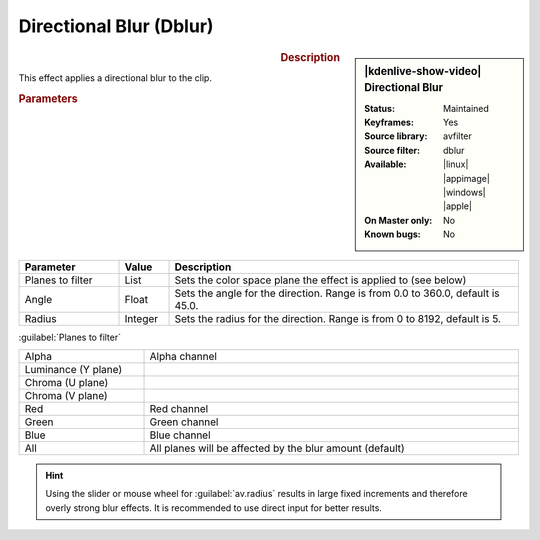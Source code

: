 .. meta::

   :description: Kdenlive Video Effects - Directional Blur (dblur)
   :keywords: KDE, Kdenlive, video editor, help, learn, easy, effects, filter, video effects, blur and sharpen, dblur, directional blur

   :authors: - Bernd Jordan (https://discuss.kde.org/u/berndmj)

   :license: Creative Commons License SA 4.0



Directional Blur (Dblur)
========================

.. figure:: /images/effects_and_compositions/effects-dblur-2412.webp
   :width: 365px
   :figwidth: 365px
   :align: left
   :alt: effects-dblur_2412

.. sidebar:: |kdenlive-show-video| Directional Blur

   :**Status**:
      Maintained
   :**Keyframes**:
      Yes
   :**Source library**:
      avfilter
   :**Source filter**:
      dblur
   :**Available**:
      |linux| |appimage| |windows| |apple|
   :**On Master only**:
      No
   :**Known bugs**:
      No

.. rst-class:: clear-both


.. rubric:: Description

This effect applies a directional blur to the clip.


.. rubric:: Parameters

.. list-table::
   :header-rows: 1
   :width: 100%
   :widths: 20 10 70
   :class: table-wrap

   * - Parameter
     - Value
     - Description
   * - Planes to filter
     - List
     - Sets the color space plane the effect is applied to (see below)
   * - Angle
     - Float
     - Sets the angle for the direction. Range is from 0.0 to 360.0, default is 45.0.
   * - Radius
     - Integer
     - Sets the radius for the direction. Range is from 0 to 8192, default is 5.

:guilabel:`Planes to filter`

.. list-table::
   :width: 100%
   :widths: 25 75
   :class: table-wrap

   * - Alpha
     - Alpha channel
   * - Luminance (Y plane)
     - 
   * - Chroma (U plane)
     - 
   * - Chroma (V plane)
     - 
   * - Red
     - Red channel
   * - Green
     - Green channel
   * - Blue
     - Blue channel
   * - All
     - All planes will be affected by the blur amount (default)

.. hint:: Using the slider or mouse wheel for :guilabel:`av.radius` results in large fixed increments and therefore overly strong blur effects. It is recommended to use direct input for better results.